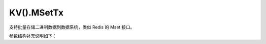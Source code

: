 KV().MSetTx
============

支持批量存储二进制数据到数据系统，类似 Redis 的 Mset 接口。

.. cpp:function:: static inline void YR::KVManager::MSetTx(const std::vector<std::string> &keys, const std::vector<char*> &vals, const std::vector<size_t> &lens, ExistenceOpt existence)

    用于批量设置多个二进制数据的事务性接口，保证操作的原子性。

    .. note::
        支持最大每秒 250 次请求。

    参数：
        - **keys** - 用于标识数据的键列表。列表不能为空，最大长度为 ``8``。
        - **vals** - 需要存储的二进制数据列表。每条数据都和 ``keys`` 中的键一一对应，且列表长度和 ``keys`` 列表长度相同。
        - **lens** - ``vals`` 中每条数据的长度列表。和 ``vals`` 列表中的数据一一对应，且列表长度和 ``keys`` 列表长度相同。
        - **existence** - 是否允许键重复写入。必须设置为 ``YR::ExistenceOpt::NX``，表示不允许。

    抛出：
        :cpp:class:`Exception` -

        - 1001：参数错误。提供详细的错误信息。
        - 4206：键已存在。当参数 `existence` 设置为 ``YR::ExistenceOpt::NX`` 且该键已被使用时触发。
        - 包含错误信息的其他异常。

.. cpp:function:: static inline void YR::KVManager::MSetTx(const std::vector<std::string> &keys, const std::vector<std::string> &vals, ExistenceOpt existence)

    用于批量设置多个二进制数据的事务性接口，保证操作的原子性。

    .. code-block:: cpp

        int main() {
            YR::Config conf;
            conf.mode = Config::Mode::CLUSTER_MODE;
            YR::Init(conf);
            std::vector<std::string> keys = { "key1", "key2" };
            std::vector<std::string> vals = { "val1", "val2" };
            try {
                YR::KV().MSetTx(keys, vals, YR::ExistenceOpt::NX);
                std::cout << "Data stored successfully." << std::endl;
            } catch (const YR::Exception& e) {
                std::cerr << "Error: " << e.what() << std::endl;
            }
            return 0;
        }

    .. note::
        支持最大每秒 250 次请求。

    参数：
        - **keys** - 用于标识数据的键列表。列表不能为空，最大长度为 ``8``。
        - **vals** - 需要存储的字符串列表。每条字符串都和 ``keys`` 中的键一一对应，且列表长度和 ``keys`` 列表长度相同。
        - **existence** - 是否允许键重复写入。必须设置为 ``YR::ExistenceOpt::NX``，表示不允许。

    抛出：
        :cpp:class:`Exception` -

        - 1001：参数错误。提供详细的错误信息。
        - 4206：键已存在。当参数 `existence` 设置为 ``YR::ExistenceOpt::NX`` 且该键已被使用时触发。
        - 包含错误信息的其他异常。

.. cpp:function:: static inline void YR::KVManager::MSetTx(const std::vector<std::string> &keys, const std::vector<char*> &vals, const std::vector<size_t> &lens, const MSetParam &mSetParam)

    用于批量设置多个二进制数据的事务性接口，保证操作的原子性。可设置可靠性等属性。

    .. note::
        支持最大每秒 250 次请求。

    参数：
        - **keys** - 用于标识数据的键列表。列表不能为空，最大长度为 ``8``。
        - **vals** - 需要存储的二进制数据列表。每条数据都和 ``keys`` 中的键一一对应，且列表长度和 ``keys`` 列表长度相同。
        - **lens** - ``vals`` 中每条数据的长度列表。和 ``vals`` 列表中的数据一一对应，且列表长度和 ``keys`` 列表长度相同。
        - **mSetParam** - 设置数据的可靠性级别等属性。

    抛出：
        :cpp:class:`Exception` -

        - 1001：参数错误。提供详细的错误信息。
        - 4206：键已存在。当参数 `existence` 设置为 ``YR::ExistenceOpt::NX`` 且该键已被使用时触发。
        - 包含错误信息的其他异常。

.. cpp:function:: static inline void YR::KVManager::MSetTx(const std::vector<std::string> &keys, const std::vector<std::string> &vals, const MSetParam &mSetParam)

    用于批量设置多个二进制数据的事务性接口，保证操作的原子性。可设置可靠性等属性。

    .. code-block:: cpp

        int main() {
            YR::Config conf;
            conf.mode = Config::Mode::CLUSTER_MODE;
            YR::Init(conf);
            std::vector<std::string> keys = { "key1", "key2" };
            std::vector<std::string> vals = { "val1", "val2" };
            YR::MSetParam param;
            param.writeMode = YR::WriteMode::NONE_L2_CACHE_EVICT;
            param.ttlSecond = 10;
            param.cacheType = YR::CacheType::MEMORY;
            try {
                YR::KV().MSetTx(keys, vals, param);
                std::cout << "Data stored successfully." << std::endl;
            } catch (const YR::Exception& e) {
                std::cerr << "Error: " << e.what() << std::endl;
            }
            return 0;
        }

    .. note::
        支持最大每秒 250 次请求。

    参数：
        - **keys** - 用于标识数据的键列表。列表不能为空，最大长度为 ``8``。
        - **vals** - 需要存储的字符串列表。每条字符串都和 ``keys`` 中的键一一对应，且列表长度和 ``keys`` 列表长度相同。
        - **mSetParam** - 设置数据的可靠性级别等属性。

    抛出：
        :cpp:class:`Exception` -

        - 1001：参数错误。提供详细的错误信息。
        - 4206：键已存在。当参数 `existence` 设置为 ``YR::ExistenceOpt::NX`` 且该键已被使用时触发。
        - 包含错误信息的其他异常。

参数结构补充说明如下：

.. cpp:struct:: MSetParam

    用于配置数据的可靠性等属性。

    **公共成员**

    .. cpp:member:: WriteMode writeMode = WriteMode::NONE_L2_CACHE

        写入模式

        设置数据的可靠性。服务端配置支持二级缓存比如 redis 服务时，使用该配置可以保证数据可靠性。默认值为 :cpp:enumerator:`YR::WriteMode::NONE_L2_CACHE`。
    
    .. cpp:member:: uint32_t ttlSecond = 0
        
        生存时间（TTL），单位为秒。

        指定数据在删除前保留的时间。默认值为 ``0``，表示该键将一直存在，直到使用 ``Del`` 接口显式删除。

    .. cpp:member:: ExistenceOpt existence = ExistenceOpt::NX

        是否存在选项。

        用于表示是否允许键重复写入键。默认值 ``YR::ExistenceOpt::NX`` 表示不允许，可选值 ``YR::ExistenceOpt::NONE`` 表示允许。

    .. cpp:member:: CacheType cacheType = CacheType::MEMORY

        缓存介质类型。

        指定数据缓存介质。默认值 ``YR::CacheType::Memory`` 表示缓存到内存，可选值 ``YR::CacheType::Disk`` 表示缓存到磁盘。

    .. cpp:member:: std::unordered_map<std::string, std::string> extendParams

        扩展参数。

        配置其他扩展参数。
